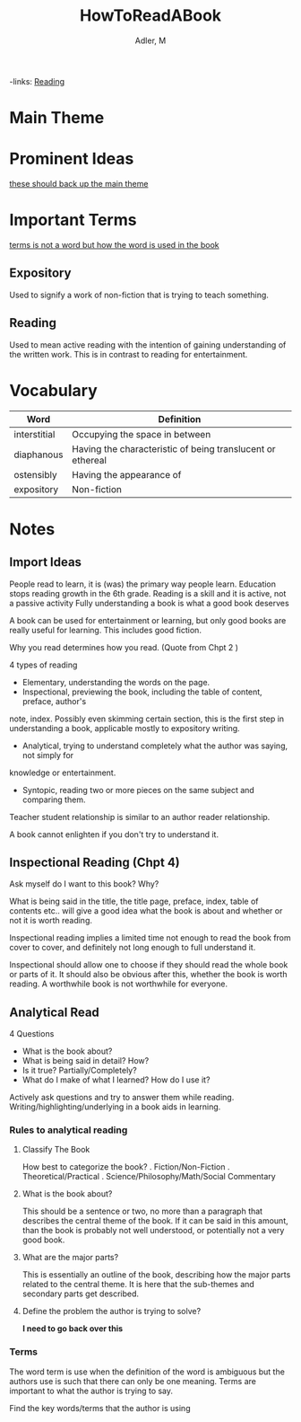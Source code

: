 #+TITLE: HowToReadABook
#+AUTHOR: Adler, M
#+ROAM_KEYS: "non fiction"
-links: [[file:20200601-reading.org][Reading]]

* Main Theme

* Prominent Ideas
_these should back up the main theme_

* Important Terms
	_terms is not a word but how the word is used in the book_
** Expository
	 Used to signify a work of non-fiction that is trying to teach something.
** Reading
	 Used to mean active reading with the intention of gaining understanding of the written work. This
	 is in contrast to reading for entertainment.

* Vocabulary
| Word         | Definition                                                 |
|--------------+------------------------------------------------------------|
| interstitial | Occupying the space in between                             |
| diaphanous   | Having the characteristic of being translucent or ethereal |
| ostensibly   | Having the appearance of                                   |
| expository   | Non-fiction                                                |

* Notes
** Import Ideas
	 People read to learn, it is (was) the primary way people learn.
	 Education stops reading growth in the 6th grade.
	 Reading is a skill and it is active, not a passive activity
	 Fully understanding a book is what a good book deserves

	 A book can be used for entertainment or learning, but only good books are really useful for
	 learning. This includes good fiction.

	 Why you read determines how you read. (Quote from Chpt 2 )

	 4 types of reading
	 + Elementary, understanding the words on the page.
	 + Inspectional, previewing the book, including the table of content, preface, author's
     note, index.  Possibly even skimming certain section, this is the first step in understanding a
     book, applicable mostly to expository writing.
	 + Analytical, trying to understand completely what the author was saying, not simply for
     knowledge or entertainment.
	 + Syntopic, reading two or more pieces on the same subject and comparing them.

	 Teacher student relationship is similar to an author reader relationship.

	 A book cannot enlighten if you don't try to understand it.
** Inspectional Reading	 (Chpt 4)
	 Ask myself do I want to this book? Why?

	 What is being said in the title, the title page, preface, index, table of contents etc.. will
	 give a good idea what the book is about and whether or not it is worth reading.

	 Inspectional reading implies a limited time not enough to read the book from cover to cover, and
	 definitely not long enough to full understand it.

	 Inspectional should allow one to choose if they should read the whole book or parts of it.  It
	 should also be obvious after this, whether the book is worth reading.  A worthwhile book is not
	 worthwhile for everyone.

** Analytical Read
	 4 Questions
	 + What is the book about?
	 + What is being said in detail? How?
	 + Is it true? Partially/Completely?
	 + What do I make of what I learned?  How do I use it?

	 Actively ask questions and try to answer them while reading.
	 Writing/highlighting/underlying in a book aids in learning.

*** Rules to analytical reading

**** Classify The Book
		How best to categorize the book?
		. Fiction/Non-Fiction
		. Theoretical/Practical
		. Science/Philosophy/Math/Social Commentary

**** What is the book about?
		 This should be a sentence or two, no more than a paragraph that describes the central theme of
		 the book.  If it can be said in this amount, than the book is probably not well understood, or
		 potentially not a very good book.

**** What are the major parts?
		 This is essentially an outline of the book, describing how the major parts related to the
		 central theme.  It is here that the sub-themes and secondary parts get described.

**** Define the problem the author is trying to solve?
		 *I need to go back over this*

*** Terms
		The word term is use when the definition of the word is ambiguous but the authors use is such
		that there can only be one meaning.  Terms are important to what the author is trying to say.

		Find the key words/terms that the author is using
